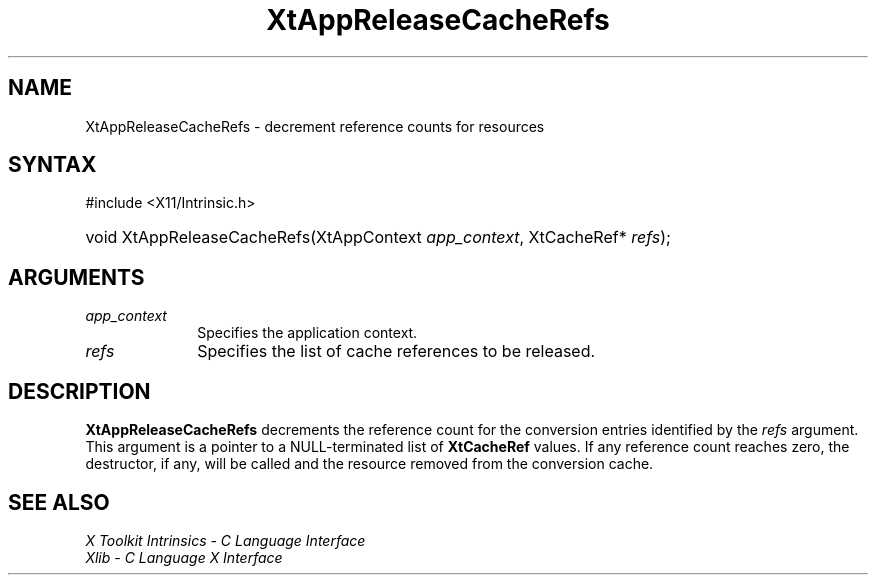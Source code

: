 .\" Copyright (c) 1993, 1994  X Consortium
.\"
.\" Permission is hereby granted, free of charge, to any person obtaining a
.\" copy of this software and associated documentation files (the "Software"),
.\" to deal in the Software without restriction, including without limitation
.\" the rights to use, copy, modify, merge, publish, distribute, sublicense,
.\" and/or sell copies of the Software, and to permit persons to whom the
.\" Software furnished to do so, subject to the following conditions:
.\"
.\" The above copyright notice and this permission notice shall be included in
.\" all copies or substantial portions of the Software.
.\"
.\" THE SOFTWARE IS PROVIDED "AS IS", WITHOUT WARRANTY OF ANY KIND, EXPRESS OR
.\" IMPLIED, INCLUDING BUT NOT LIMITED TO THE WARRANTIES OF MERCHANTABILITY,
.\" FITNESS FOR A PARTICULAR PURPOSE AND NONINFRINGEMENT.  IN NO EVENT SHALL
.\" THE X CONSORTIUM BE LIABLE FOR ANY CLAIM, DAMAGES OR OTHER LIABILITY,
.\" WHETHER IN AN ACTION OF CONTRACT, TORT OR OTHERWISE, ARISING FROM, OUT OF
.\" OR IN CONNECTION WITH THE SOFTWARE OR THE USE OR OTHER DEALINGS IN THE
.\" SOFTWARE.
.\"
.\" Except as contained in this notice, the name of the X Consortium shall not
.\" be used in advertising or otherwise to promote the sale, use or other
.\" dealing in this Software without prior written authorization from the
.\" X Consortium.
.\"
.ds tk X Toolkit
.ds xT X Toolkit Intrinsics \- C Language Interface
.ds xI Intrinsics
.ds xW X Toolkit Athena Widgets \- C Language Interface
.ds xL Xlib \- C Language X Interface
.ds xC Inter-Client Communication Conventions Manual
.ds Rn 3
.ds Vn 2.2
.hw XtApp-Release-Cache-Refs wid-get
.na
.TH XtAppReleaseCacheRefs __libmansuffix__ __xorgversion__ "XT FUNCTIONS"
.SH NAME
XtAppReleaseCacheRefs \- decrement reference counts for resources
.SH SYNTAX
#include <X11/Intrinsic.h>
.HP
void XtAppReleaseCacheRefs(XtAppContext \fIapp_context\fP, XtCacheRef*
\fIrefs\fP);
.SH ARGUMENTS
.IP \fIapp_context\fP 1i
Specifies the application context.
.IP \fIrefs\fP 1i
Specifies the list of cache references to be released.
.SH DESCRIPTION
.B XtAppReleaseCacheRefs
decrements the reference count for the conversion entries identified
by the \fIrefs\fP argument. This argument is a pointer to a NULL-terminated
list of
.B XtCacheRef
values. If any reference count reaches zero, the destructor, if any, will
be called and the resource removed from the conversion cache.
.SH "SEE ALSO"
.br
\fI\*(xT\fP
.br
\fI\*(xL\fP
